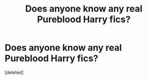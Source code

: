 #+TITLE: Does anyone know any real Pureblood Harry fics?

* Does anyone know any real Pureblood Harry fics?
:PROPERTIES:
:Score: 1
:DateUnix: 1588232240.0
:DateShort: 2020-Apr-30
:FlairText: Request
:END:
[deleted]

